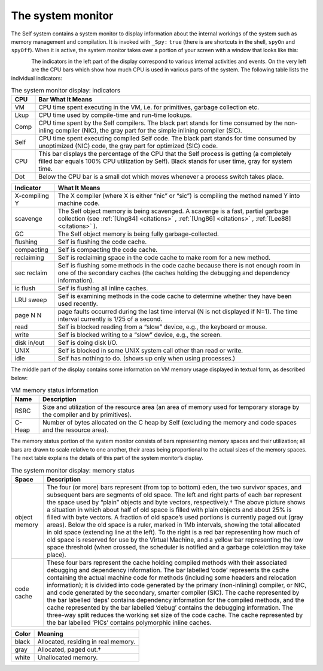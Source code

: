 The system monitor
==================

The Self system contains a system monitor to display information about the internal workings of
the system such as memory management and compilation. It is invoked with ``_Spy:`` ``true`` (there
is are shortcuts in the shell, ``spyOn`` and ``spyOff``). When it is active, the system monitor takes over
a portion of your screen with a window that looks like this:

..  figure:: images/Chapter_5_Figure_7.*
    :height: 138 px
    :width: 680 px
    :scale: 100
    :align: left


The indicators in the left part of the display correspond to various internal activities and events. On
the very left are the CPU bars which show how much CPU is used in various parts of the system.
The following table lists the individual indicators:

.. tabularcolumns:: p{5cm} p{10cm}
.. table:: The system monitor display: indicators

  ===============   ====================================================================================================
  CPU               Bar What It Means
  ===============   ====================================================================================================
  VM                CPU time spent executing in the VM, i.e. for primitives, garbage collection etc.
  Lkup              CPU time used by compile-time and run-time lookups.
  Comp              CPU time spent by the Self compilers. The black part stands for time consumed by the non-inling
                    compiler (NIC), the gray part for the simple inlining compiler (SIC).
  Self              CPU time spent executing compiled Self code. The black part stands for time consumed by
                    unoptimized (NIC) code, the gray part for optimized (SIC) code.
  CPU               This bar displays the percentage of the CPU that the Self process is getting (a completely filled
                    bar equals 100% CPU utilization by Self). Black stands for user time, gray for system time.
  Dot               Below the CPU bar is a small dot which moves whenever a process switch takes place.
  ===============   ====================================================================================================

\

.. tabularcolumns:: p{5cm} p{10cm}
.. table::

  ===============  ===================================================================================================
  Indicator        What It Means
  ===============  ===================================================================================================
  X-compiling Y    The X compiler (where X is either “nic” or “sic”) is compiling the method named Y into machine
                   code.
  scavenge         The Self object memory is being scavenged. A scavenge is a fast, partial garbage collection (see
                   :ref:`[Ung84] <citations>` , :ref:`[Ung86] <citations>` , :ref:`[Lee88] <citations>` ).
  GC               The Self object memory is being fully garbage-collected.
  flushing         Self is flushing the code cache.
  compacting       Self is compacting the code cache.
  reclaiming       Self is reclaiming space in the code cache to make room for a new method.
  sec reclaim      Self is flushing some methods in the code cache because there is not enough room in one of the
                   secondary caches (the caches holding the debugging and dependency information).
  ic flush         Self is flushing all inline caches.
  LRU sweep        Self is examining methods in the code cache to determine whether they have been used recently.
  page N N         page faults occurred during the last time interval (N is not displayed if N=1). The time interval
                   currently is 1/25 of a second.
  read             Self is blocked reading from a “slow” device, e.g., the keyboard or mouse.
  write            Self is blocked writing to a “slow” device, e.g., the screen.
  disk in/out      Self is doing disk I/O.
  UNIX             Self is blocked in some UNIX system call other than read or write.
  idle             Self has nothing to do. (shows up only when using processes.)
  ===============  ===================================================================================================

The middle part of the display contains some information on VM memory usage displayed in textual
form, as described below:


.. tabularcolumns:: p{5cm} p{10cm}
.. table:: VM memory status information

  ===============  ===================================================================================================
  Name             Description
  ===============  ===================================================================================================
  RSRC             Size and utilization of the resource area (an area of memory used for temporary storage by the
                   compiler and by primitives).
  C-Heap           Number of bytes allocated on the C heap by Self (excluding the memory and code spaces and the
                   resource area).
  ===============  ===================================================================================================

The memory status portion of the system monitor consists of bars representing memory spaces and
their utilization; all bars are drawn to scale relative to one another, their areas being proportional
to the actual sizes of the memory spaces. The next table explains the details of this part of the system
monitor’s display.


.. tabularcolumns:: p{5cm} p{10cm}
.. table:: The system monitor display: memory status

  ===============  =============================================================================================================
  Space            Description
  ===============  =============================================================================================================
  object memory    The four (or more) bars represent (from top to bottom) eden, the two survivor spaces, and subsequent
                   bars are segments of old space. The left and right parts of each bar represent the space used
                   by “plain” objects and byte vectors, respectively.† The above picture shows a situation in which
                   about half of old space is filled with plain objects and about 25% is filled with byte vectors. A fraction
                   of old space’s used portions is currently paged out (gray areas).
                   Below the old space is a ruler, marked in 1Mb intervals, showing the total allocated in old space
                   (extending line at the left). To the right is a red bar representing how much of old space is reserved
                   for use by the Virtual Machine, and a yellow bar representing the low space threshold (when
                   crossed, the scheduler is notified and a garbage colelction may take place).
  code cache       These four bars represent the cache holding compiled methods with their associated debugging and
                   dependency information. The bar labelled ‘code’ represents the cache containing the actual
                   machine code for methods (including some headers and relocation information); it is divided into
                   code generated by the primary (non-inlining) compiler, or NIC, and code generated by the
                   secondary, smarter compiler (SIC). The cache represented by the bar labelled ‘deps’ contains
                   dependency information for the compiled methods, and the cache represented by the bar labelled
                   ‘debug’ contains the debugging information. The three-way split reduces the working set size of the
                   code cache. The cache represented by the bar labelled ‘PICs’ contains polymorphic inline caches.
  ===============  =============================================================================================================

\

.. tabularcolumns:: p{5cm} p{10cm}
.. table::

  =====  ==========================================
  Color  Meaning
  =====  ==========================================
  black  Allocated, residing in real memory.
  gray   Allocated, paged out.†
  white  Unallocated memory.
  =====  ==========================================
